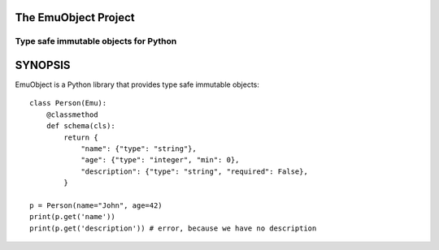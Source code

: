 =====================
The EmuObject Project
=====================
--------------------------------------
Type safe immutable objects for Python
--------------------------------------

========
SYNOPSIS
========

EmuObject is a Python library that provides type safe immutable objects::

    class Person(Emu):
        @classmethod
        def schema(cls):
            return {
                "name": {"type": "string"},
                "age": {"type": "integer", "min": 0},
                "description": {"type": "string", "required": False},
            }
        
    p = Person(name="John", age=42)
    print(p.get('name'))
    print(p.get('description')) # error, because we have no description

.. image:: https://img.shields.io/badge/code%20style-black-000000.svg
    :target: https://github.com/psf/black